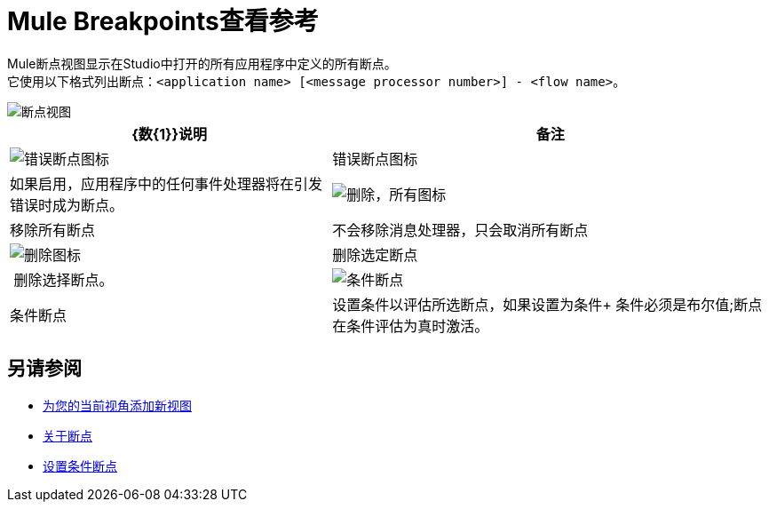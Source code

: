 =  Mule Breakpoints查看参考

Mule断点视图显示在Studio中打开的所有应用程序中定义的所有断点。 +
它使用以下格式列出断点：`<application name> [<message processor number>] - <flow name>`。

image::breakpoint-view-reference-d7362.png[断点视图]

[%header%autowidth.spread]
|===
| {数{1}}说明 |备注
| image:to-set-error-breakpoints-55f71.png[错误断点图标]  | 错误断点图标 | 如果启用，应用程序中的任何事件处理器将在引发错误时成为断点。
|  image:breakpoint-view-reference-8b614.png[删除，所有图标]  |移除所有断点 |不会移除消息处理器，只会取消所有断点
|  image:breakpoint-view-reference-dc51b.png[删除图标]  |删除选定断点 | 删除选择断点。
|  image:breakpoint-view-reference-75cef.png[条件断点]  | 条件断点 |设置条件以评估所选断点，如果设置为条件+
条件必须是布尔值;断点在条件评估为真时激活。
|===

== 另请参阅

*  link:/anypoint-studio/v/7.1/add-view-to-perspective[为您的当前视角添加新视图]
*  link:/anypoint-studio/v/7.1/breakpoints-concepts[关于断点]
*  link:/anypoint-studio/v/7.1/to-set-conditional-breakpoints[设置条件断点]
